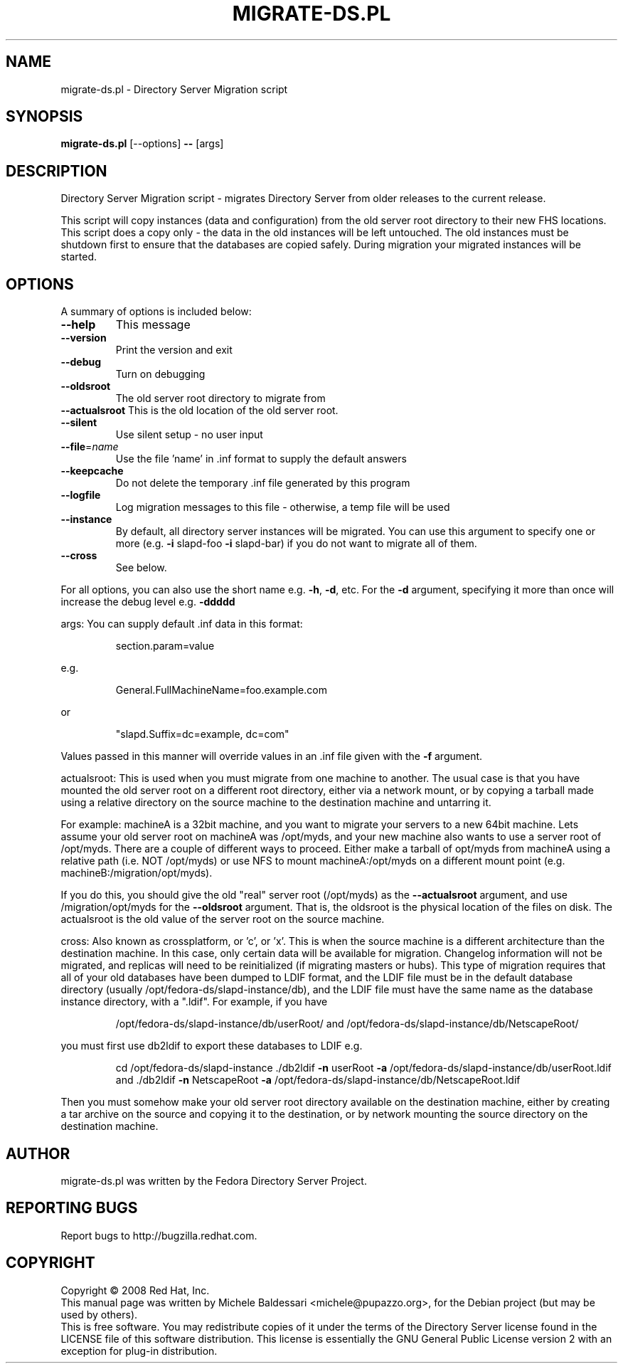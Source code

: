 .\"                                      Hey, EMACS: -*- nroff -*-
.\" First parameter, NAME, should be all caps
.\" Second parameter, SECTION, should be 1-8, maybe w/ subsection
.\" other parameters are allowed: see man(7), man(1)
.TH MIGRATE-DS.PL 8 "May 18, 2008"
.\" Please adjust this date whenever revising the manpage.
.\"
.\" Some roff macros, for reference:
.\" .nh        disable hyphenation
.\" .hy        enable hyphenation
.\" .ad l      left justify
.\" .ad b      justify to both left and right margins
.\" .nf        disable filling
.\" .fi        enable filling
.\" .br        insert line break
.\" .sp <n>    insert n+1 empty lines
.\" for manpage-specific macros, see man(7)
.SH NAME
migrate\-ds.pl \- Directory Server Migration script
.SH SYNOPSIS
.B migrate\-ds.pl 
[\-\-options] \fB\-\-\fR [args]
.SH DESCRIPTION
Directory Server Migration script - migrates Directory Server from
older releases to the current release.
.PP
This script will copy instances (data and configuration) from the old
server root directory to their new FHS locations.  This script does a
copy only \- the data in the old instances will be left untouched.  The
old instances must be shutdown first to ensure that the databases are
copied safely.  During migration your migrated instances will be started.
.PP
.SH OPTIONS
A summary of options is included below:
.TP
.B \fB\-\-help\fR
This message
.TP
.B \fB\-\-version\fR
Print the version and exit
.TP
.B \fB\-\-debug\fR
Turn on debugging
.TP
.B \fB\-\-oldsroot\fR
The old server root directory to migrate from
.TP
.B \fB\-\-actualsroot\fR This is the old location of the old server root.
.TP
.B \fB\-\-silent\fR
Use silent setup \- no user input
.TP
.B \fB\-\-file\fR=\fIname\fR
Use the file 'name' in .inf format to supply the
default answers
.TP
.B \fB\-\-keepcache\fR
Do not delete the temporary .inf file generated by
this program
.TP
.B \fB\-\-logfile\fR
Log migration messages to this file \- otherwise, a temp
file will be used
.TP
.B \fB\-\-instance\fR
By default, all directory server instances will be
migrated.  You can use this argument to specify one
or more (e.g. \fB\-i\fR slapd\-foo \fB\-i\fR slapd\-bar) if you do
not want to migrate all of them.
.TP
.B \fB\-\-cross\fR
See below.
.PP
For all options, you can also use the short name e.g. \fB\-h\fR, \fB\-d\fR, etc.
For the \fB\-d\fR argument, specifying it more than once will increase the
debug level e.g. \fB\-ddddd\fR
.PP
args:
You can supply default .inf data in this format:
.IP
section.param=value
.PP
e.g.
.IP
General.FullMachineName=foo.example.com
.PP
or
.IP
"slapd.Suffix=dc=example, dc=com"
.PP
Values passed in this manner will override values in an .inf file
given with the \fB\-f\fR argument.
.PP
actualsroot:
This is used when you must migrate from one machine to another.  The
usual case is that you have mounted the old server root on a different
root directory, either via a network mount, or by copying a tarball
made using a relative directory on the source machine to the
destination machine and untarring it.
.PP
For example: machineA is a 32bit machine, and you want to migrate your
servers to a new 64bit machine.  Lets assume your old server root on
machineA was /opt/myds, and your new machine also wants to use a
server root of /opt/myds.  There are a couple of different ways to
proceed.  Either make a tarball of opt/myds from machineA using a
relative path (i.e. NOT /opt/myds) or use NFS to mount
machineA:/opt/myds on a different mount point
(e.g. machineB:/migration/opt/myds).
.PP
If you do this, you should give the old "real" server root (/opt/myds)
as the \fB\-\-actualsroot\fR argument, and use /migration/opt/myds for the
\fB\-\-oldsroot\fR argument.  That is, the oldsroot is the physical location of
the files on disk.  The actualsroot is the old value of the server root
on the source machine.
.PP
cross:
Also known as crossplatform, or 'c', or 'x'.
This is when the source machine is a different architecture than the
destination machine.  In this case, only certain data will be available
for migration.  Changelog information will not be migrated, and replicas
will need to be reinitialized (if migrating masters or hubs).  This type
of migration requires that all of your old databases have been dumped
to LDIF format, and the LDIF file must be in the default database directory
(usually /opt/fedora\-ds/slapd\-instance/db), and the LDIF file must have
the same name as the database instance directory, with a ".ldif".  For
example, if you have
.IP
/opt/fedora\-ds/slapd\-instance/db/userRoot/ and
/opt/fedora\-ds/slapd\-instance/db/NetscapeRoot/
.PP
you must first use db2ldif to export these databases to LDIF e.g.
.IP
cd /opt/fedora\-ds/slapd\-instance
\&./db2ldif \fB\-n\fR userRoot \fB\-a\fR /opt/fedora\-ds/slapd\-instance/db/userRoot.ldif and
\&./db2ldif \fB\-n\fR NetscapeRoot \fB\-a\fR /opt/fedora\-ds/slapd\-instance/db/NetscapeRoot.ldif
.PP
Then you must somehow make your old server root directory available on
the destination machine, either by creating a tar archive on the source
and copying it to the destination, or by network mounting the source
directory on the destination machine.
.br
.SH AUTHOR
migrate-ds.pl was written by the Fedora Directory Server Project.
.SH "REPORTING BUGS"
Report bugs to http://bugzilla.redhat.com.
.SH COPYRIGHT
Copyright \(co 2008 Red Hat, Inc.
.br
This manual page was written by Michele Baldessari <michele@pupazzo.org>,
for the Debian project (but may be used by others).
.br
This is free software.  You may redistribute copies of it under the terms of
the Directory Server license found in the LICENSE file of this
software distribution.  This license is essentially the GNU General Public
License version 2 with an exception for plug-in distribution.
